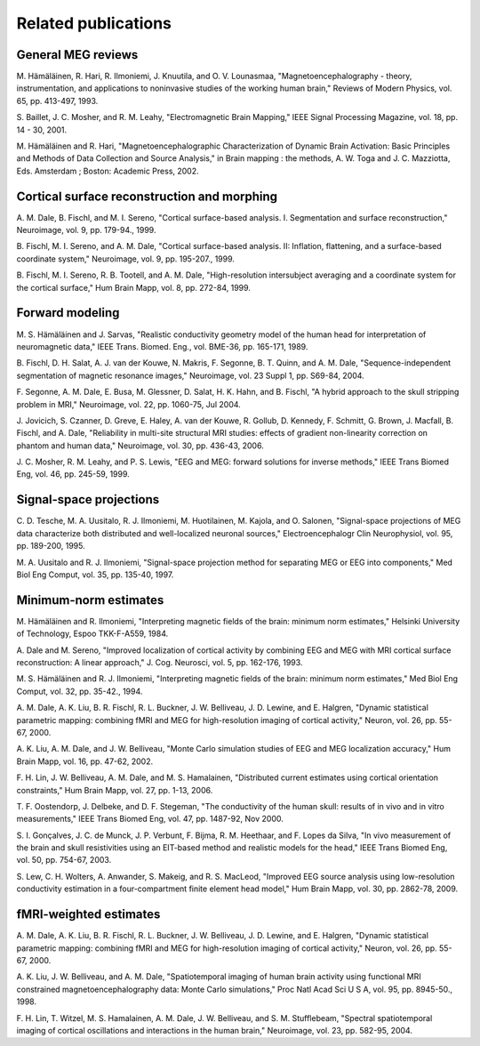 

.. _ch_reading:

====================
Related publications
====================

General MEG reviews
###################

M. Hämäläinen, R. Hari, R. Ilmoniemi,
J. Knuutila, and O. V. Lounasmaa, "Magnetoencephalography - theory,
instrumentation, and applications to noninvasive studies of the
working human brain," Reviews of Modern Physics, vol. 65, pp. 413-497,
1993.

S. Baillet, J. C. Mosher, and R. M. Leahy, "Electromagnetic
Brain Mapping," IEEE Signal Processing Magazine, vol. 18, pp. 14
- 30, 2001.

M. Hämäläinen and R. Hari, "Magnetoencephalographic
Characterization of Dynamic Brain Activation: Basic Principles and
Methods of Data Collection and Source Analysis," in Brain mapping
: the methods, A. W. Toga and J. C. Mazziotta, Eds. Amsterdam ;
Boston: Academic Press, 2002.

Cortical surface reconstruction and morphing
############################################

A. M. Dale, B. Fischl, and M. I. Sereno, "Cortical surface-based
analysis. I. Segmentation and surface reconstruction," Neuroimage,
vol. 9, pp. 179-94., 1999.

B. Fischl, M. I. Sereno, and A. M. Dale, "Cortical surface-based
analysis. II: Inflation, flattening, and a surface-based coordinate
system," Neuroimage, vol. 9, pp. 195-207., 1999.

B. Fischl, M. I. Sereno, R. B. Tootell, and A. M. Dale, "High-resolution intersubject
averaging and a coordinate system for the cortical surface," Hum
Brain Mapp, vol. 8, pp. 272-84, 1999.

.. _CEGEGDEI:

Forward modeling
################

M. S. Hämäläinen and J. Sarvas,
"Realistic conductivity geometry model of the human head for interpretation
of neuromagnetic data," IEEE Trans. Biomed. Eng., vol. BME-36, pp.
165-171, 1989.

B. Fischl, D. H. Salat, A. J. van der Kouwe, N. Makris, F.
Segonne, B. T. Quinn, and A. M. Dale, "Sequence-independent segmentation
of magnetic resonance images," Neuroimage, vol. 23 Suppl 1, pp.
S69-84, 2004.

F. Segonne, A. M. Dale, E. Busa, M. Glessner, D. Salat, H.
K. Hahn, and B. Fischl, "A hybrid approach to the skull stripping
problem in MRI," Neuroimage, vol. 22, pp. 1060-75, Jul 2004.

J. Jovicich, S. Czanner, D. Greve, E. Haley, A. van der Kouwe,
R. Gollub, D. Kennedy, F. Schmitt, G. Brown, J. Macfall, B. Fischl,
and A. Dale, "Reliability in multi-site structural MRI studies:
effects of gradient non-linearity correction on phantom and human
data," Neuroimage, vol. 30, pp. 436-43, 2006.

J. C. Mosher, R. M. Leahy, and P. S. Lewis, "EEG and MEG:
forward solutions for inverse methods," IEEE Trans Biomed Eng, vol.
46, pp. 245-59, 1999.

.. _CEGIEEBB:

Signal-space projections
########################

C. D. Tesche, M. A. Uusitalo, R. J. Ilmoniemi, M. Huotilainen,
M. Kajola, and O. Salonen, "Signal-space projections of MEG data
characterize both distributed and well-localized neuronal sources,"
Electroencephalogr Clin Neurophysiol, vol. 95, pp. 189-200, 1995.

M. A. Uusitalo and R. J. Ilmoniemi, "Signal-space projection
method for separating MEG or EEG into components," Med Biol Eng
Comput, vol. 35, pp. 135-40, 1997.

Minimum-norm estimates
######################

M. Hämäläinen and R. Ilmoniemi,
"Interpreting  magnetic fields of the brain: minimum norm estimates,"
Helsinki University of Technology, Espoo TKK-F-A559, 1984.

A. Dale and M. Sereno, "Improved localization of cortical
activity by combining EEG and MEG with MRI cortical surface reconstruction:
A linear approach," J. Cog. Neurosci, vol. 5, pp. 162-176, 1993.

M. S. Hämäläinen and R. J. Ilmoniemi,
"Interpreting magnetic fields of the brain: minimum norm estimates,"
Med Biol Eng Comput, vol. 32, pp. 35-42., 1994.

A. M. Dale, A. K. Liu, B. R. Fischl, R. L. Buckner, J. W.
Belliveau, J. D. Lewine, and E. Halgren, "Dynamic statistical parametric
mapping: combining fMRI and MEG for high-resolution imaging of cortical
activity," Neuron, vol. 26, pp. 55-67, 2000.

A. K. Liu, A. M. Dale, and J. W. Belliveau, "Monte Carlo
simulation studies of EEG and MEG localization accuracy," Hum Brain
Mapp, vol. 16, pp. 47-62, 2002.

F. H. Lin, J. W. Belliveau, A. M. Dale, and M. S. Hamalainen,
"Distributed current estimates using cortical orientation constraints,"
Hum Brain Mapp, vol. 27, pp. 1-13, 2006.

T. F. Oostendorp, J. Delbeke, and D. F. Stegeman, "The conductivity
of the human skull: results of in vivo and in vitro measurements,"
IEEE Trans Biomed Eng, vol. 47, pp. 1487-92, Nov 2000.

S. I. Gonçalves, J. C. de Munck, J. P. Verbunt,
F. Bijma, R. M. Heethaar, and F. Lopes da Silva, "In vivo measurement
of the brain and skull resistivities using an EIT-based method and
realistic models for the head," IEEE Trans Biomed Eng, vol. 50,
pp. 754-67, 2003.

S. Lew, C. H. Wolters, A. Anwander, S. Makeig, and R. S.
MacLeod, "Improved EEG source analysis using low-resolution conductivity
estimation in a four-compartment finite element head model," Hum
Brain Mapp, vol. 30, pp. 2862-78, 2009.

fMRI-weighted estimates
#######################

A. M. Dale, A. K. Liu, B. R. Fischl, R. L. Buckner, J. W.
Belliveau, J. D. Lewine, and E. Halgren, "Dynamic statistical parametric
mapping: combining fMRI and MEG for high-resolution imaging of cortical
activity," Neuron, vol. 26, pp. 55-67, 2000.

A. K. Liu, J. W. Belliveau, and A. M. Dale, "Spatiotemporal
imaging of human brain activity using functional MRI constrained
magnetoencephalography data: Monte Carlo simulations," Proc Natl
Acad Sci U S A, vol. 95, pp. 8945-50., 1998.

F. H. Lin, T. Witzel, M. S. Hamalainen, A. M. Dale, J. W.
Belliveau, and S. M. Stufflebeam, "Spectral spatiotemporal imaging
of cortical oscillations and interactions in the human brain," Neuroimage,
vol. 23, pp. 582-95, 2004.
